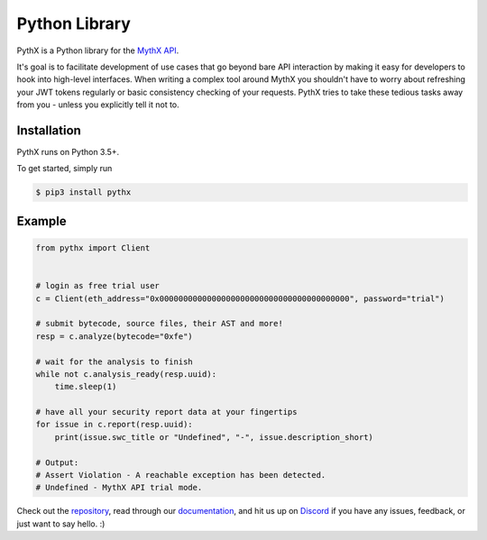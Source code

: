 Python Library
==============

PythX is a Python library for the `MythX API <https://mythx.io/v1/openapi>`_.

It's goal is to facilitate development of use cases that go beyond bare API
interaction by making it easy for developers to hook into high-level
interfaces.
When writing a complex tool around MythX you shouldn't have to worry about
refreshing your JWT tokens regularly or basic consistency checking of your
requests. PythX tries to take these tedious tasks away from you - unless you
explicitly tell it not to.


Installation
------------
PythX runs on Python 3.5+.

To get started, simply run

.. code-block:: console

    $ pip3 install pythx


Example
-------

.. code-block:: python3

    from pythx import Client


    # login as free trial user
    c = Client(eth_address="0x0000000000000000000000000000000000000000", password="trial")

    # submit bytecode, source files, their AST and more!
    resp = c.analyze(bytecode="0xfe")

    # wait for the analysis to finish
    while not c.analysis_ready(resp.uuid):
        time.sleep(1)

    # have all your security report data at your fingertips
    for issue in c.report(resp.uuid):
        print(issue.swc_title or "Undefined", "-", issue.description_short)

    # Output:
    # Assert Violation - A reachable exception has been detected.
    # Undefined - MythX API trial mode.


Check out the `repository <https://github.com/dmuhs/pythx>`_, read through our
`documentation <https://pythx.readthedocs.io/en/latest/>`_, and hit us up on
`Discord <https://discord.gg/hkuxns2>`_ if you have any issues, feedback, or
just want to say hello. :)
